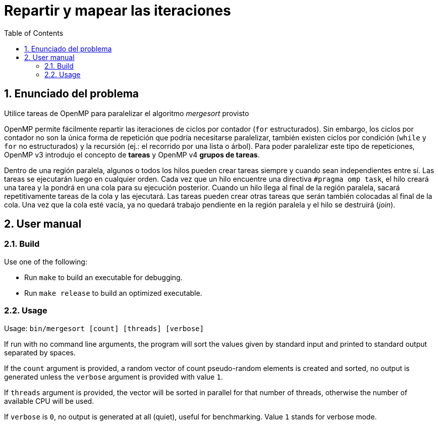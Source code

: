 = Repartir y mapear las iteraciones
:experimental:
:nofooter:
:source-highlighter: pygments
:sectnums:
:stem: latexmath
:toc:
:xrefstyle: short


[[problem_statement]]
== Enunciado del problema

Utilice tareas de OpenMP para paralelizar el algoritmo _mergesort_ provisto

****
OpenMP permite fácilmente repartir las iteraciones de ciclos por contador (`for` estructurados). Sin embargo, los ciclos por contador no son la única forma de repetición que podría necesitarse paralelizar, también existen ciclos por condición (`while` y `for` no estructurados) y la recursión (ej.: el recorrido por una lista o árbol). Para poder paralelizar este tipo de repeticiones, OpenMP v3 introdujo el concepto de *tareas* y OpenMP v4 *grupos de tareas*.

Dentro de una región paralela, algunos o todos los hilos pueden crear tareas siempre y cuando sean independientes entre sí. Las tareas se ejecutarán luego en cualquier orden. Cada vez que un hilo encuentre una directiva `#pragma omp task`, el hilo creará una tarea y la pondrá en una cola para su ejecución posterior. Cuando un hilo llega al final de la región paralela, sacará repetitivamente tareas de la cola y las ejecutará. Las tareas pueden crear otras tareas que serán también colocadas al final de la cola. Una vez que la cola esté vacía, ya no quedará trabajo pendiente en la región paralela y el hilo se destruirá (_join_).
****



[[user_manual]]
== User manual

[[build]]
=== Build

Use one of the following:

- Run `make` to build an executable for debugging.
- Run `make release` to build an optimized executable.

[[usage]]
=== Usage

Usage: `bin/mergesort [count] [threads] [verbose]`

If run with no command line arguments, the program will sort the values given by standard input and printed to standard output separated by spaces.

If the `count` argument is provided, a random vector of count pseudo-random elements is created and sorted, no output is generated unless the `verbose` argument is provided with value `1`.

If `threads` argument is provided, the vector will be sorted in parallel for that number of threads, otherwise the number of available CPU will be used.

If `verbose` is `0`, no output is generated at all (quiet), useful for benchmarking. Value `1` stands for verbose mode.
